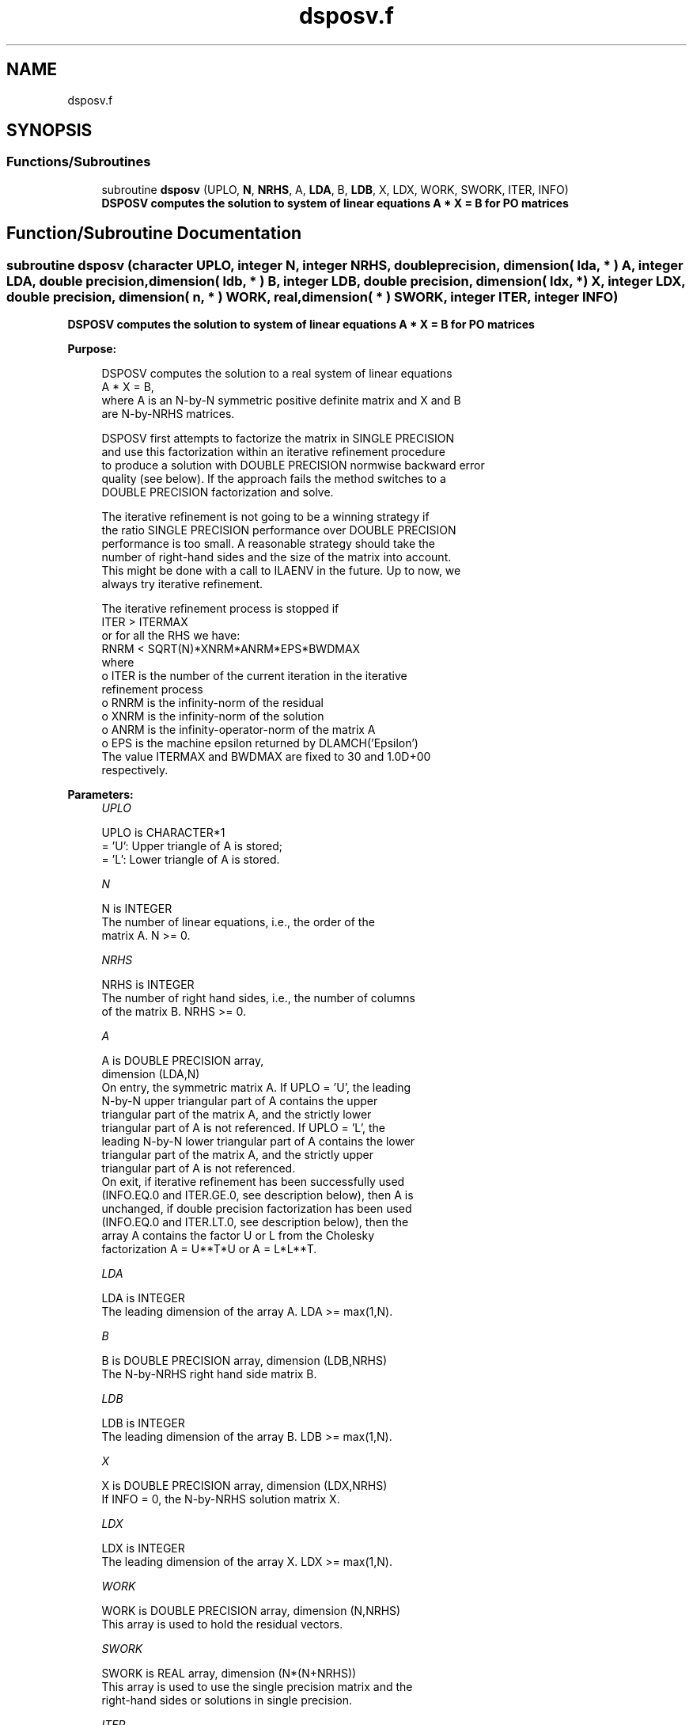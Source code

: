 .TH "dsposv.f" 3 "Tue Nov 14 2017" "Version 3.8.0" "LAPACK" \" -*- nroff -*-
.ad l
.nh
.SH NAME
dsposv.f
.SH SYNOPSIS
.br
.PP
.SS "Functions/Subroutines"

.in +1c
.ti -1c
.RI "subroutine \fBdsposv\fP (UPLO, \fBN\fP, \fBNRHS\fP, A, \fBLDA\fP, B, \fBLDB\fP, X, LDX, WORK, SWORK, ITER, INFO)"
.br
.RI "\fB DSPOSV computes the solution to system of linear equations A * X = B for PO matrices\fP "
.in -1c
.SH "Function/Subroutine Documentation"
.PP 
.SS "subroutine dsposv (character UPLO, integer N, integer NRHS, double precision, dimension( lda, * ) A, integer LDA, double precision, dimension( ldb, * ) B, integer LDB, double precision, dimension( ldx, * ) X, integer LDX, double precision, dimension( n, * ) WORK, real, dimension( * ) SWORK, integer ITER, integer INFO)"

.PP
\fB DSPOSV computes the solution to system of linear equations A * X = B for PO matrices\fP  
.PP
\fBPurpose: \fP
.RS 4

.PP
.nf
 DSPOSV computes the solution to a real system of linear equations
    A * X = B,
 where A is an N-by-N symmetric positive definite matrix and X and B
 are N-by-NRHS matrices.

 DSPOSV first attempts to factorize the matrix in SINGLE PRECISION
 and use this factorization within an iterative refinement procedure
 to produce a solution with DOUBLE PRECISION normwise backward error
 quality (see below). If the approach fails the method switches to a
 DOUBLE PRECISION factorization and solve.

 The iterative refinement is not going to be a winning strategy if
 the ratio SINGLE PRECISION performance over DOUBLE PRECISION
 performance is too small. A reasonable strategy should take the
 number of right-hand sides and the size of the matrix into account.
 This might be done with a call to ILAENV in the future. Up to now, we
 always try iterative refinement.

 The iterative refinement process is stopped if
     ITER > ITERMAX
 or for all the RHS we have:
     RNRM < SQRT(N)*XNRM*ANRM*EPS*BWDMAX
 where
     o ITER is the number of the current iteration in the iterative
       refinement process
     o RNRM is the infinity-norm of the residual
     o XNRM is the infinity-norm of the solution
     o ANRM is the infinity-operator-norm of the matrix A
     o EPS is the machine epsilon returned by DLAMCH('Epsilon')
 The value ITERMAX and BWDMAX are fixed to 30 and 1.0D+00
 respectively.
.fi
.PP
 
.RE
.PP
\fBParameters:\fP
.RS 4
\fIUPLO\fP 
.PP
.nf
          UPLO is CHARACTER*1
          = 'U':  Upper triangle of A is stored;
          = 'L':  Lower triangle of A is stored.
.fi
.PP
.br
\fIN\fP 
.PP
.nf
          N is INTEGER
          The number of linear equations, i.e., the order of the
          matrix A.  N >= 0.
.fi
.PP
.br
\fINRHS\fP 
.PP
.nf
          NRHS is INTEGER
          The number of right hand sides, i.e., the number of columns
          of the matrix B.  NRHS >= 0.
.fi
.PP
.br
\fIA\fP 
.PP
.nf
          A is DOUBLE PRECISION array,
          dimension (LDA,N)
          On entry, the symmetric matrix A.  If UPLO = 'U', the leading
          N-by-N upper triangular part of A contains the upper
          triangular part of the matrix A, and the strictly lower
          triangular part of A is not referenced.  If UPLO = 'L', the
          leading N-by-N lower triangular part of A contains the lower
          triangular part of the matrix A, and the strictly upper
          triangular part of A is not referenced.
          On exit, if iterative refinement has been successfully used
          (INFO.EQ.0 and ITER.GE.0, see description below), then A is
          unchanged, if double precision factorization has been used
          (INFO.EQ.0 and ITER.LT.0, see description below), then the
          array A contains the factor U or L from the Cholesky
          factorization A = U**T*U or A = L*L**T.
.fi
.PP
.br
\fILDA\fP 
.PP
.nf
          LDA is INTEGER
          The leading dimension of the array A.  LDA >= max(1,N).
.fi
.PP
.br
\fIB\fP 
.PP
.nf
          B is DOUBLE PRECISION array, dimension (LDB,NRHS)
          The N-by-NRHS right hand side matrix B.
.fi
.PP
.br
\fILDB\fP 
.PP
.nf
          LDB is INTEGER
          The leading dimension of the array B.  LDB >= max(1,N).
.fi
.PP
.br
\fIX\fP 
.PP
.nf
          X is DOUBLE PRECISION array, dimension (LDX,NRHS)
          If INFO = 0, the N-by-NRHS solution matrix X.
.fi
.PP
.br
\fILDX\fP 
.PP
.nf
          LDX is INTEGER
          The leading dimension of the array X.  LDX >= max(1,N).
.fi
.PP
.br
\fIWORK\fP 
.PP
.nf
          WORK is DOUBLE PRECISION array, dimension (N,NRHS)
          This array is used to hold the residual vectors.
.fi
.PP
.br
\fISWORK\fP 
.PP
.nf
          SWORK is REAL array, dimension (N*(N+NRHS))
          This array is used to use the single precision matrix and the
          right-hand sides or solutions in single precision.
.fi
.PP
.br
\fIITER\fP 
.PP
.nf
          ITER is INTEGER
          < 0: iterative refinement has failed, double precision
               factorization has been performed
               -1 : the routine fell back to full precision for
                    implementation- or machine-specific reasons
               -2 : narrowing the precision induced an overflow,
                    the routine fell back to full precision
               -3 : failure of SPOTRF
               -31: stop the iterative refinement after the 30th
                    iterations
          > 0: iterative refinement has been successfully used.
               Returns the number of iterations
.fi
.PP
.br
\fIINFO\fP 
.PP
.nf
          INFO is INTEGER
          = 0:  successful exit
          < 0:  if INFO = -i, the i-th argument had an illegal value
          > 0:  if INFO = i, the leading minor of order i of (DOUBLE
                PRECISION) A is not positive definite, so the
                factorization could not be completed, and the solution
                has not been computed.
.fi
.PP
 
.RE
.PP
\fBAuthor:\fP
.RS 4
Univ\&. of Tennessee 
.PP
Univ\&. of California Berkeley 
.PP
Univ\&. of Colorado Denver 
.PP
NAG Ltd\&. 
.RE
.PP
\fBDate:\fP
.RS 4
June 2016 
.RE
.PP

.PP
Definition at line 201 of file dsposv\&.f\&.
.SH "Author"
.PP 
Generated automatically by Doxygen for LAPACK from the source code\&.
